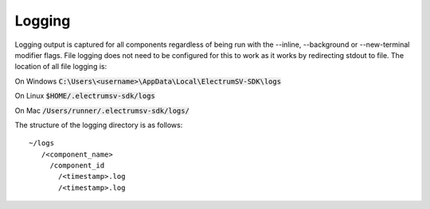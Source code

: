 Logging
=======
Logging output is captured for all components regardless of being run with the --inline, --background or --new-terminal modifier flags.
File logging does not need to be configured for this to work as it works by redirecting stdout to file. The location of all file logging is:

On Windows :code:`C:\Users\<username>\AppData\Local\ElectrumSV-SDK\logs`

On Linux :code:`$HOME/.electrumsv-sdk/logs`

On Mac :code:`/Users/runner/.electrumsv-sdk/logs/`

The structure of the logging directory is as follows::

   ~/logs
      /<component_name>
        /component_id
          /<timestamp>.log
          /<timestamp>.log

.. image:: ./logging.png
  :width: 800
  :alt: Alternative text